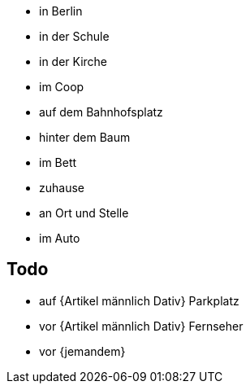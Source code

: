 * in Berlin
* in der Schule
* in der Kirche
* im Coop
* auf dem Bahnhofsplatz
* hinter dem Baum
* im Bett
* zuhause
* an Ort und Stelle
* im Auto

== Todo
* auf {Artikel männlich Dativ} Parkplatz
* vor {Artikel männlich Dativ} Fernseher
* vor {jemandem}
